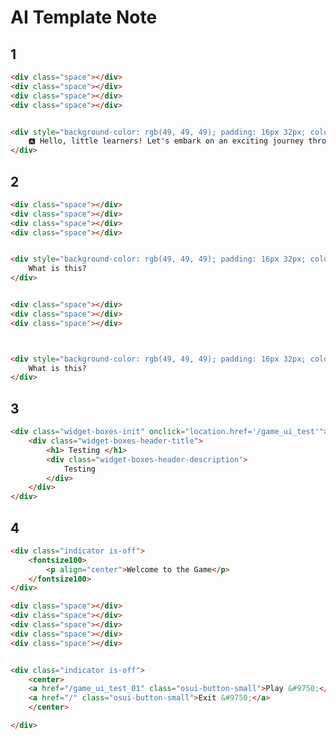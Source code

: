 * AI Template Note



** 1

#+BEGIN_SRC html
<div class="space"></div>
<div class="space"></div>
<div class="space"></div>
<div class="space"></div>


<div style="background-color: rgb(49, 49, 49); padding: 16px 32px; color: rgb(255, 255, 255); font-size: 40px;">
    🅰️ Hello, little learners! Let's embark on an exciting journey through the magical world of the alphabet. 🌟 Are you ready to discover the amazing letters that make up our words and stories? Let's dive in and explore together!
</div>
#+END_SRC


** 2
#+BEGIN_SRC html
<div class="space"></div>
<div class="space"></div>
<div class="space"></div>
<div class="space"></div>


<div style="background-color: rgb(49, 49, 49); padding: 16px 32px; color: rgb(255, 255, 255); font-size: 40px; text-align: center;">
    What is this?
</div>


<div class="space"></div>
<div class="space"></div>
<div class="space"></div>



<div style="background-color: rgb(49, 49, 49); padding: 16px 32px; color: rgb(255, 255, 255); font-size: 40px; text-align: center;">
    What is this?
</div>

#+END_SRC




** 3
#+BEGIN_SRC html
<div class="widget-boxes-init" onclick="location.href='/game_ui_test'">
    <div class="widget-boxes-header-title">
        <h1> Testing </h1>
        <div class="widget-boxes-header-description">
            Testing
        </div>
    </div>
</div>
#+END_SRC





** 4
#+BEGIN_SRC html
<div class="indicator is-off">
    <fontsize100>
        <p align="center">Welcome to the Game</p>
    </fontsize100>
</div>

<div class="space"></div>
<div class="space"></div>
<div class="space"></div>
<div class="space"></div>
<div class="space"></div>


<div class="indicator is-off">
    <center>
    <a href="/game_ui_test_01" class="osui-button-small">Play &#9750;</a>
    <a href="/" class="osui-button-small">Exit &#9750;</a>
    </center>

</div>
#+END_SRC